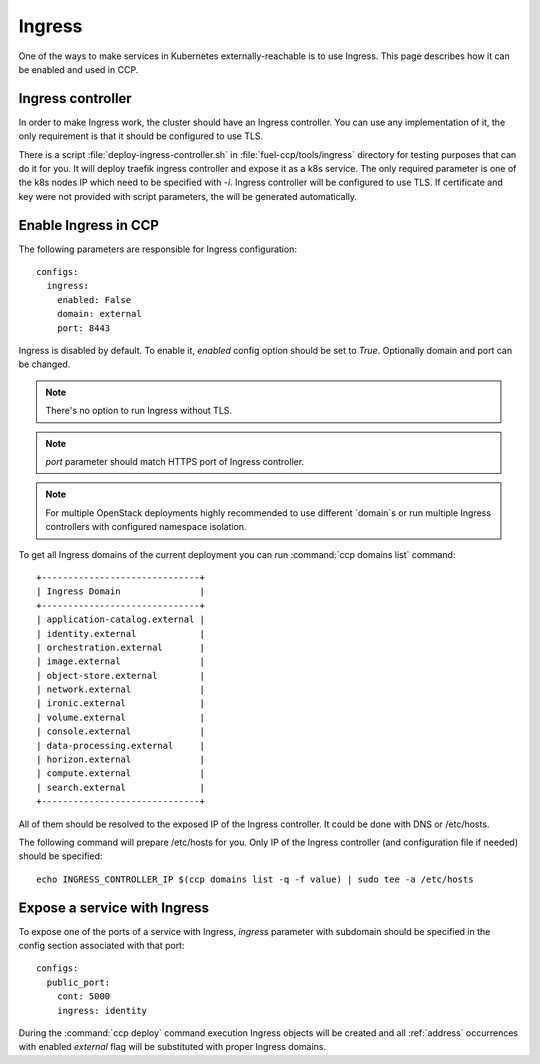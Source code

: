 .. _external_access:

=======
Ingress
=======

One of the ways to make services in Kubernetes externally-reachable is to use
Ingress. This page describes how it can be enabled and used in CCP.

Ingress controller
~~~~~~~~~~~~~~~~~~

In order to make Ingress work, the cluster should have an Ingress controller.
You can use any implementation of it, the only requirement is that it should
be configured to use TLS.

There is a script :file:`deploy-ingress-controller.sh` in
:file:`fuel-ccp/tools/ingress` directory for testing purposes that can do it
for you. It will deploy traefik ingress controller and expose it as a k8s
service. The only required parameter is one of the k8s nodes IP which need to
be specified with `-i`. Ingress controller will be configured to use TLS. If
certificate and key were not provided with script parameters, the will be
generated automatically.

Enable Ingress in CCP
~~~~~~~~~~~~~~~~~~~~~

The following parameters are responsible for Ingress configuration:

::

    configs:
      ingress:
        enabled: False
        domain: external
        port: 8443

Ingress is disabled by default. To enable it, `enabled` config option should
be set to `True`. Optionally domain and port can be changed.

.. NOTE:: There's no option to run Ingress without TLS.

.. NOTE:: `port` parameter should match HTTPS port of Ingress controller.

.. NOTE:: For multiple OpenStack deployments highly recommended to use
          different `domain`s or run multiple Ingress controllers with
          configured namespace isolation.

To get all Ingress domains of the current deployment you can run
:command:`ccp domains list` command:

::

    +------------------------------+
    | Ingress Domain               |
    +------------------------------+
    | application-catalog.external |
    | identity.external            |
    | orchestration.external       |
    | image.external               |
    | object-store.external        |
    | network.external             |
    | ironic.external              |
    | volume.external              |
    | console.external             |
    | data-processing.external     |
    | horizon.external             |
    | compute.external             |
    | search.external              |
    +------------------------------+

All of them should be resolved to the exposed IP of the Ingress controller.
It could be done with DNS or /etc/hosts.

The following command will prepare /etc/hosts for you. Only IP of the Ingress
controller (and configuration file if needed) should be specified:

::

    echo INGRESS_CONTROLLER_IP $(ccp domains list -q -f value) | sudo tee -a /etc/hosts


Expose a service with Ingress
~~~~~~~~~~~~~~~~~~~~~~~~~~~~~

To expose one of the ports of a service with Ingress, `ingress` parameter with
subdomain should be specified in the config section associated with that port:

::

    configs:
      public_port:
        cont: 5000
        ingress: identity

During the :command:`ccp deploy` command execution Ingress objects will be
created and all :ref:`address` occurrences with enabled `external` flag will be
substituted with proper Ingress domains.
